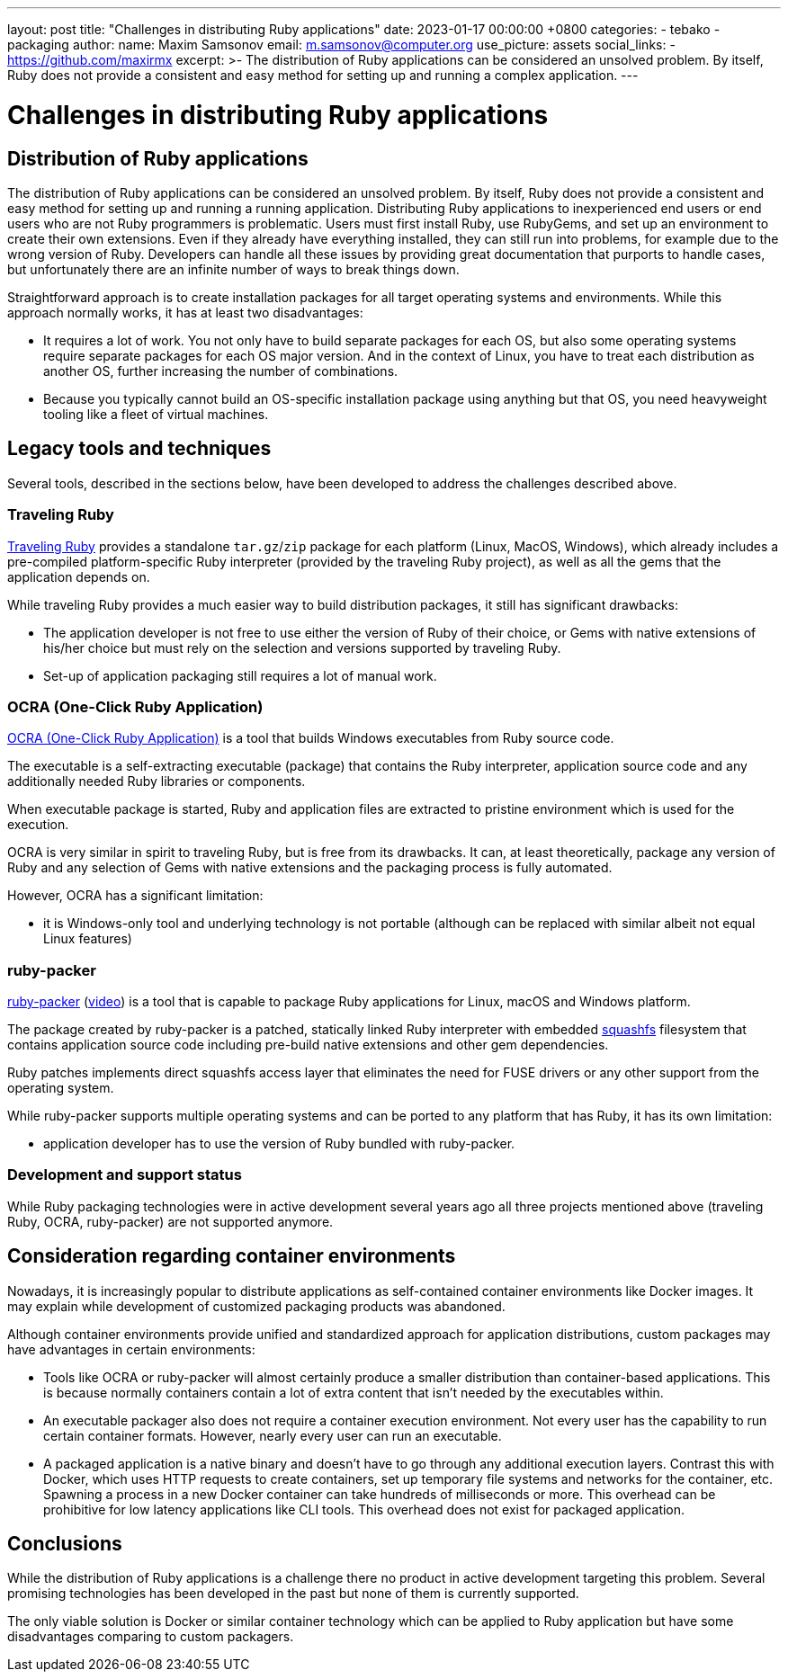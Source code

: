 ---
layout: post
title:  "Challenges in distributing Ruby applications"
date:   2023-01-17 00:00:00 +0800
categories:
  - tebako
  - packaging
author:
  name: Maxim Samsonov
  email: m.samsonov@computer.org
  use_picture: assets
  social_links:
    - https://github.com/maxirmx
excerpt: >-
    The distribution of Ruby applications can be considered an unsolved problem.
    By itself, Ruby does not provide a consistent and easy method for setting up
    and running a complex application.
---

= Challenges in distributing Ruby applications

== Distribution of Ruby applications

The distribution of Ruby applications can be considered an unsolved problem. By
itself, Ruby does not provide a consistent and easy method for setting up and
running a running application. Distributing Ruby applications to inexperienced
end users or end users who are not Ruby programmers is problematic. Users must
first install Ruby, use RubyGems, and set up an environment to create their own
extensions. Even if they already have everything installed, they can still run
into problems, for example due to the wrong version of Ruby. Developers can
handle all these issues by providing great documentation that purports to handle
cases, but unfortunately there are an infinite number of ways to break things
down.

Straightforward approach is to create installation packages for all target
operating systems and environments. While this approach normally works, it has
at least two disadvantages:

* It requires a lot of work. You not only have to build separate packages for
each OS, but also some operating systems require separate packages for each OS
major version. And in the context of Linux, you have to treat each distribution
as another OS, further increasing the number of combinations.

* Because you typically cannot build an OS-specific installation package using
anything but that OS, you need heavyweight tooling like a fleet of virtual
machines.


== Legacy tools and techniques

Several tools, described in the sections below, have been developed to address
the challenges described above.


=== Traveling Ruby

https://github.com/phusion/traveling-Ruby[Traveling Ruby] provides a standalone
`tar.gz`/`zip` package for each platform (Linux, MacOS, Windows), which already
includes a pre-compiled platform-specific Ruby interpreter (provided by the
traveling Ruby project), as well as all the gems that the application depends
on.

While traveling Ruby provides a much easier way to build distribution packages,
it still has significant drawbacks:

* The application developer is not free to use either the version of Ruby of
their choice, or Gems with native extensions of his/her choice but must rely on
the selection and versions supported by traveling Ruby.

* Set-up of application packaging still requires a lot of manual work.

=== OCRA (One-Click Ruby Application)

https://github.com/larsch/ocra[OCRA (One-Click Ruby Application)] is a tool that
builds Windows executables from Ruby source code.

The executable is a self-extracting executable (package) that contains the Ruby
interpreter, application source code and any additionally needed Ruby libraries
or components.

When executable package is started, Ruby and application files are extracted to
pristine environment which is used for the execution.

OCRA is very similar in spirit to traveling Ruby, but is free from its
drawbacks. It can, at least theoretically, package any version of Ruby and any
selection of Gems with native extensions and the packaging process is fully
automated.

However, OCRA has a significant limitation:

* it is Windows-only tool and underlying technology is not portable (although
can be replaced with similar albeit not equal Linux features)

=== ruby-packer

https://github.com/pmq20/ruby-packer[ruby-packer]
(https://www.youtube.com/watch?v=1mme7HiLqzA[video]) is a tool that is capable
to package Ruby applications for Linux, macOS and Windows platform.

The package created by ruby-packer is a patched, statically linked Ruby
interpreter with embedded https://www.squashfs-lzma.org[squashfs] filesystem
that contains application source code including pre-build native extensions and
other gem dependencies.

Ruby patches implements direct squashfs access layer that eliminates the need
for FUSE drivers or any other support from the operating system.

While ruby-packer supports multiple operating systems and can be ported to any
platform that has Ruby, it has its own limitation:

* application developer has to use the version of Ruby bundled with ruby-packer.


=== Development and support status

While Ruby packaging technologies were in active development several years ago
all three projects mentioned above (traveling Ruby, OCRA, ruby-packer) are not
supported anymore.


== Consideration regarding container environments

Nowadays, it is increasingly popular to distribute applications as
self-contained container environments like Docker images.  It may explain while
development of customized packaging products was abandoned.

Although container environments provide unified and standardized approach for
application distributions, custom packages may have advantages in certain
environments:

* Tools like OCRA or ruby-packer will almost certainly produce a smaller
distribution than container-based applications. This is because normally
containers contain a lot of extra content that isn't needed by the executables
within.

* An executable packager also does not require a container execution
environment. Not every user has the capability to run certain container formats.
However, nearly every user can run an executable.

* A packaged application is a native binary and doesn't have to go through any
additional execution layers. Contrast this with Docker, which uses HTTP requests
to create containers, set up temporary file systems and networks for the
container, etc. Spawning a process in a new Docker container can take hundreds
of milliseconds or more. This overhead can be prohibitive for low latency
applications like CLI tools. This overhead does not exist for packaged
application.

== Conclusions

While the distribution of Ruby applications is a challenge there no product in
active development targeting this problem. Several promising technologies has
been developed in the past but none of them is currently supported.

The only viable solution is Docker or similar container technology which can be
applied to Ruby application but have some disadvantages comparing to custom
packagers.
